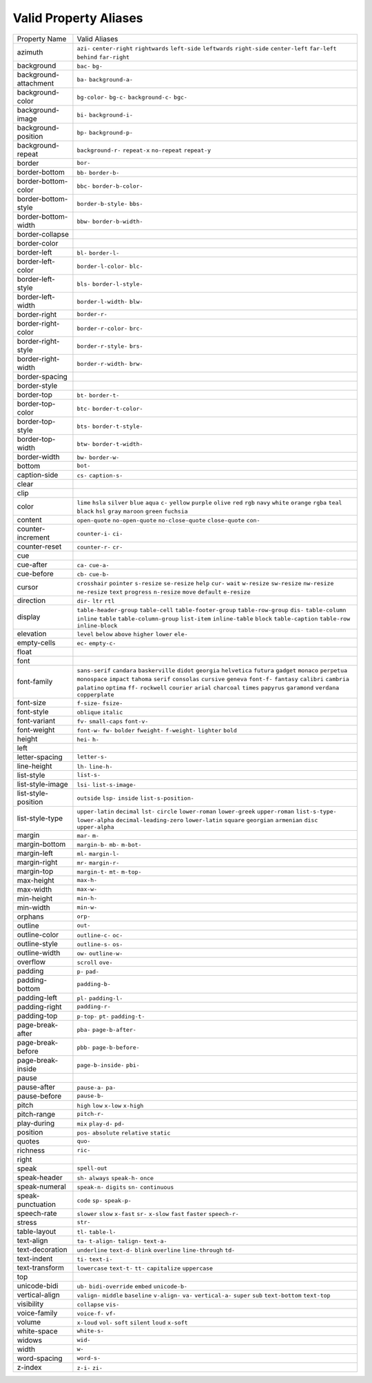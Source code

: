 Valid Property Aliases
======================

+--------------------------------------+--------------------------------------+
| Property Name                        | Valid Aliases                        |
+--------------------------------------+--------------------------------------+
| azimuth                              | ``azi-`` ``center-right``            |
|                                      | ``rightwards`` ``left-side``         |
|                                      | ``leftwards``                        |
|                                      | ``right-side`` ``center-left``       |
|                                      | ``far-left`` ``behind``              |
|                                      | ``far-right``                        |
+--------------------------------------+--------------------------------------+
| background                           | ``bac-`` ``bg-``                     |
+--------------------------------------+--------------------------------------+
| background-attachment                | ``ba-`` ``background-a-``            |
+--------------------------------------+--------------------------------------+
| background-color                     | ``bg-color-`` ``bg-c-``              |
|                                      | ``background-c-`` ``bgc-``           |
+--------------------------------------+--------------------------------------+
| background-image                     | ``bi-`` ``background-i-``            |
+--------------------------------------+--------------------------------------+
| background-position                  | ``bp-`` ``background-p-``            |
+--------------------------------------+--------------------------------------+
| background-repeat                    | ``background-r-`` ``repeat-x``       |
|                                      | ``no-repeat`` ``repeat-y``           |
+--------------------------------------+--------------------------------------+
| border                               | ``bor-``                             |
+--------------------------------------+--------------------------------------+
| border-bottom                        | ``bb-`` ``border-b-``                |
+--------------------------------------+--------------------------------------+
| border-bottom-color                  | ``bbc-`` ``border-b-color-``         |
+--------------------------------------+--------------------------------------+
| border-bottom-style                  | ``border-b-style-`` ``bbs-``         |
+--------------------------------------+--------------------------------------+
| border-bottom-width                  | ``bbw-`` ``border-b-width-``         |
+--------------------------------------+--------------------------------------+
| border-collapse                      |                                      |
+--------------------------------------+--------------------------------------+
| border-color                         |                                      |
+--------------------------------------+--------------------------------------+
| border-left                          | ``bl-`` ``border-l-``                |
+--------------------------------------+--------------------------------------+
| border-left-color                    | ``border-l-color-`` ``blc-``         |
+--------------------------------------+--------------------------------------+
| border-left-style                    | ``bls-`` ``border-l-style-``         |
+--------------------------------------+--------------------------------------+
| border-left-width                    | ``border-l-width-`` ``blw-``         |
+--------------------------------------+--------------------------------------+
| border-right                         | ``border-r-``                        |
+--------------------------------------+--------------------------------------+
| border-right-color                   | ``border-r-color-`` ``brc-``         |
+--------------------------------------+--------------------------------------+
| border-right-style                   | ``border-r-style-`` ``brs-``         |
+--------------------------------------+--------------------------------------+
| border-right-width                   | ``border-r-width-`` ``brw-``         |
+--------------------------------------+--------------------------------------+
| border-spacing                       |                                      |
+--------------------------------------+--------------------------------------+
| border-style                         |                                      |
+--------------------------------------+--------------------------------------+
| border-top                           | ``bt-`` ``border-t-``                |
+--------------------------------------+--------------------------------------+
| border-top-color                     | ``btc-`` ``border-t-color-``         |
+--------------------------------------+--------------------------------------+
| border-top-style                     | ``bts-`` ``border-t-style-``         |
+--------------------------------------+--------------------------------------+
| border-top-width                     | ``btw-`` ``border-t-width-``         |
+--------------------------------------+--------------------------------------+
| border-width                         | ``bw-`` ``border-w-``                |
+--------------------------------------+--------------------------------------+
| bottom                               | ``bot-``                             |
+--------------------------------------+--------------------------------------+
| caption-side                         | ``cs-`` ``caption-s-``               |
+--------------------------------------+--------------------------------------+
| clear                                |                                      |
+--------------------------------------+--------------------------------------+
| clip                                 |                                      |
+--------------------------------------+--------------------------------------+
| color                                | ``lime`` ``hsla`` ``silver``         |
|                                      | ``blue`` ``aqua``                    |
|                                      | ``c-`` ``yellow`` ``purple``         |
|                                      | ``olive`` ``red``                    |
|                                      | ``rgb`` ``navy`` ``white``           |
|                                      | ``orange`` ``rgba``                  |
|                                      | ``teal`` ``black`` ``hsl`` ``gray``  |
|                                      | ``maroon``                           |
|                                      | ``green`` ``fuchsia``                |
+--------------------------------------+--------------------------------------+
| content                              | ``open-quote`` ``no-open-quote``     |
|                                      | ``no-close-quote`` ``close-quote``   |
|                                      | ``con-``                             |
+--------------------------------------+--------------------------------------+
| counter-increment                    | ``counter-i-`` ``ci-``               |
+--------------------------------------+--------------------------------------+
| counter-reset                        | ``counter-r-`` ``cr-``               |
+--------------------------------------+--------------------------------------+
| cue                                  |                                      |
+--------------------------------------+--------------------------------------+
| cue-after                            | ``ca-`` ``cue-a-``                   |
+--------------------------------------+--------------------------------------+
| cue-before                           | ``cb-`` ``cue-b-``                   |
+--------------------------------------+--------------------------------------+
| cursor                               | ``crosshair`` ``pointer``            |
|                                      | ``s-resize`` ``se-resize`` ``help``  |
|                                      | ``cur-`` ``wait`` ``w-resize``       |
|                                      | ``sw-resize`` ``nw-resize``          |
|                                      | ``ne-resize`` ``text`` ``progress``  |
|                                      | ``n-resize`` ``move``                |
|                                      | ``default`` ``e-resize``             |
+--------------------------------------+--------------------------------------+
| direction                            | ``dir-`` ``ltr`` ``rtl``             |
+--------------------------------------+--------------------------------------+
| display                              | ``table-header-group``               |
|                                      | ``table-cell``                       |
|                                      | ``table-footer-group``               |
|                                      | ``table-row-group`` ``dis-``         |
|                                      | ``table-column`` ``inline``          |
|                                      | ``table`` ``table-column-group``     |
|                                      | ``list-item``                        |
|                                      | ``inline-table`` ``block``           |
|                                      | ``table-caption`` ``table-row``      |
|                                      | ``inline-block``                     |
+--------------------------------------+--------------------------------------+
| elevation                            | ``level`` ``below`` ``above``        |
|                                      | ``higher`` ``lower``                 |
|                                      | ``ele-``                             |
+--------------------------------------+--------------------------------------+
| empty-cells                          | ``ec-`` ``empty-c-``                 |
+--------------------------------------+--------------------------------------+
| float                                |                                      |
+--------------------------------------+--------------------------------------+
| font                                 |                                      |
+--------------------------------------+--------------------------------------+
| font-family                          | ``sans-serif`` ``candara``           |
|                                      | ``baskerville`` ``didot``            |
|                                      | ``georgia``                          |
|                                      | ``helvetica`` ``futura`` ``gadget``  |
|                                      | ``monaco`` ``perpetua``              |
|                                      | ``monospace`` ``impact`` ``tahoma``  |
|                                      | ``serif`` ``consolas``               |
|                                      | ``cursive`` ``geneva`` ``font-f-``   |
|                                      | ``fantasy`` ``calibri``              |
|                                      | ``cambria`` ``palatino`` ``optima``  |
|                                      | ``ff-`` ``rockwell``                 |
|                                      | ``courier`` ``arial`` ``charcoal``   |
|                                      | ``times`` ``papyrus``                |
|                                      | ``garamond`` ``verdana``             |
|                                      | ``copperplate``                      |
+--------------------------------------+--------------------------------------+
| font-size                            | ``f-size-`` ``fsize-``               |
+--------------------------------------+--------------------------------------+
| font-style                           | ``oblique`` ``italic``               |
+--------------------------------------+--------------------------------------+
| font-variant                         | ``fv-`` ``small-caps`` ``font-v-``   |
+--------------------------------------+--------------------------------------+
| font-weight                          | ``font-w-`` ``fw-`` ``bolder``       |
|                                      | ``fweight-`` ``f-weight-``           |
|                                      | ``lighter`` ``bold``                 |
+--------------------------------------+--------------------------------------+
| height                               | ``hei-`` ``h-``                      |
+--------------------------------------+--------------------------------------+
| left                                 |                                      |
+--------------------------------------+--------------------------------------+
| letter-spacing                       | ``letter-s-``                        |
+--------------------------------------+--------------------------------------+
| line-height                          | ``lh-`` ``line-h-``                  |
+--------------------------------------+--------------------------------------+
| list-style                           | ``list-s-``                          |
+--------------------------------------+--------------------------------------+
| list-style-image                     | ``lsi-`` ``list-s-image-``           |
+--------------------------------------+--------------------------------------+
| list-style-position                  | ``outside`` ``lsp-`` ``inside``      |
|                                      | ``list-s-position-``                 |
+--------------------------------------+--------------------------------------+
| list-style-type                      | ``upper-latin`` ``decimal`` ``lst-`` |
|                                      | ``circle`` ``lower-roman``           |
|                                      | ``lower-greek`` ``upper-roman``      |
|                                      | ``list-s-type-`` ``lower-alpha``     |
|                                      | ``decimal-leading-zero``             |
|                                      | ``lower-latin`` ``square``           |
|                                      | ``georgian`` ``armenian`` ``disc``   |
|                                      | ``upper-alpha``                      |
+--------------------------------------+--------------------------------------+
| margin                               | ``mar-`` ``m-``                      |
+--------------------------------------+--------------------------------------+
| margin-bottom                        | ``margin-b-`` ``mb-`` ``m-bot-``     |
+--------------------------------------+--------------------------------------+
| margin-left                          | ``ml-`` ``margin-l-``                |
+--------------------------------------+--------------------------------------+
| margin-right                         | ``mr-`` ``margin-r-``                |
+--------------------------------------+--------------------------------------+
| margin-top                           | ``margin-t-`` ``mt-`` ``m-top-``     |
+--------------------------------------+--------------------------------------+
| max-height                           | ``max-h-``                           |
+--------------------------------------+--------------------------------------+
| max-width                            | ``max-w-``                           |
+--------------------------------------+--------------------------------------+
| min-height                           | ``min-h-``                           |
+--------------------------------------+--------------------------------------+
| min-width                            | ``min-w-``                           |
+--------------------------------------+--------------------------------------+
| orphans                              | ``orp-``                             |
+--------------------------------------+--------------------------------------+
| outline                              | ``out-``                             |
+--------------------------------------+--------------------------------------+
| outline-color                        | ``outline-c-`` ``oc-``               |
+--------------------------------------+--------------------------------------+
| outline-style                        | ``outline-s-`` ``os-``               |
+--------------------------------------+--------------------------------------+
| outline-width                        | ``ow-`` ``outline-w-``               |
+--------------------------------------+--------------------------------------+
| overflow                             | ``scroll`` ``ove-``                  |
+--------------------------------------+--------------------------------------+
| padding                              | ``p-`` ``pad-``                      |
+--------------------------------------+--------------------------------------+
| padding-bottom                       | ``padding-b-``                       |
+--------------------------------------+--------------------------------------+
| padding-left                         | ``pl-`` ``padding-l-``               |
+--------------------------------------+--------------------------------------+
| padding-right                        | ``padding-r-``                       |
+--------------------------------------+--------------------------------------+
| padding-top                          | ``p-top-`` ``pt-`` ``padding-t-``    |
+--------------------------------------+--------------------------------------+
| page-break-after                     | ``pba-`` ``page-b-after-``           |
+--------------------------------------+--------------------------------------+
| page-break-before                    | ``pbb-`` ``page-b-before-``          |
+--------------------------------------+--------------------------------------+
| page-break-inside                    | ``page-b-inside-`` ``pbi-``          |
+--------------------------------------+--------------------------------------+
| pause                                |                                      |
+--------------------------------------+--------------------------------------+
| pause-after                          | ``pause-a-`` ``pa-``                 |
+--------------------------------------+--------------------------------------+
| pause-before                         | ``pause-b-``                         |
+--------------------------------------+--------------------------------------+
| pitch                                | ``high`` ``low`` ``x-low``           |
|                                      | ``x-high``                           |
+--------------------------------------+--------------------------------------+
| pitch-range                          | ``pitch-r-``                         |
+--------------------------------------+--------------------------------------+
| play-during                          | ``mix`` ``play-d-`` ``pd-``          |
+--------------------------------------+--------------------------------------+
| position                             | ``pos-`` ``absolute`` ``relative``   |
|                                      | ``static``                           |
+--------------------------------------+--------------------------------------+
| quotes                               | ``quo-``                             |
+--------------------------------------+--------------------------------------+
| richness                             | ``ric-``                             |
+--------------------------------------+--------------------------------------+
| right                                |                                      |
+--------------------------------------+--------------------------------------+
| speak                                | ``spell-out``                        |
+--------------------------------------+--------------------------------------+
| speak-header                         | ``sh-`` ``always`` ``speak-h-``      |
|                                      | ``once``                             |
+--------------------------------------+--------------------------------------+
| speak-numeral                        | ``speak-n-`` ``digits`` ``sn-``      |
|                                      | ``continuous``                       |
+--------------------------------------+--------------------------------------+
| speak-punctuation                    | ``code`` ``sp-`` ``speak-p-``        |
+--------------------------------------+--------------------------------------+
| speech-rate                          | ``slower`` ``slow`` ``x-fast``       |
|                                      | ``sr-`` ``x-slow``                   |
|                                      | ``fast`` ``faster`` ``speech-r-``    |
+--------------------------------------+--------------------------------------+
| stress                               | ``str-``                             |
+--------------------------------------+--------------------------------------+
| table-layout                         | ``tl-`` ``table-l-``                 |
+--------------------------------------+--------------------------------------+
| text-align                           | ``ta-`` ``t-align-`` ``talign-``     |
|                                      | ``text-a-``                          |
+--------------------------------------+--------------------------------------+
| text-decoration                      | ``underline`` ``text-d-`` ``blink``  |
|                                      | ``overline`` ``line-through``        |
|                                      | ``td-``                              |
+--------------------------------------+--------------------------------------+
| text-indent                          | ``ti-`` ``text-i-``                  |
+--------------------------------------+--------------------------------------+
| text-transform                       | ``lowercase`` ``text-t-`` ``tt-``    |
|                                      | ``capitalize`` ``uppercase``         |
+--------------------------------------+--------------------------------------+
| top                                  |                                      |
+--------------------------------------+--------------------------------------+
| unicode-bidi                         | ``ub-`` ``bidi-override`` ``embed``  |
|                                      | ``unicode-b-``                       |
+--------------------------------------+--------------------------------------+
| vertical-align                       | ``valign-`` ``middle`` ``baseline``  |
|                                      | ``v-align-`` ``va-``                 |
|                                      | ``vertical-a-`` ``super`` ``sub``    |
|                                      | ``text-bottom`` ``text-top``         |
+--------------------------------------+--------------------------------------+
| visibility                           | ``collapse`` ``vis-``                |
+--------------------------------------+--------------------------------------+
| voice-family                         | ``voice-f-`` ``vf-``                 |
+--------------------------------------+--------------------------------------+
| volume                               | ``x-loud`` ``vol-`` ``soft``         |
|                                      | ``silent`` ``loud``                  |
|                                      | ``x-soft``                           |
+--------------------------------------+--------------------------------------+
| white-space                          | ``white-s-``                         |
+--------------------------------------+--------------------------------------+
| widows                               | ``wid-``                             |
+--------------------------------------+--------------------------------------+
| width                                | ``w-``                               |
+--------------------------------------+--------------------------------------+
| word-spacing                         | ``word-s-``                          |
+--------------------------------------+--------------------------------------+
| z-index                              | ``z-i-`` ``zi-``                     |
+--------------------------------------+--------------------------------------+
